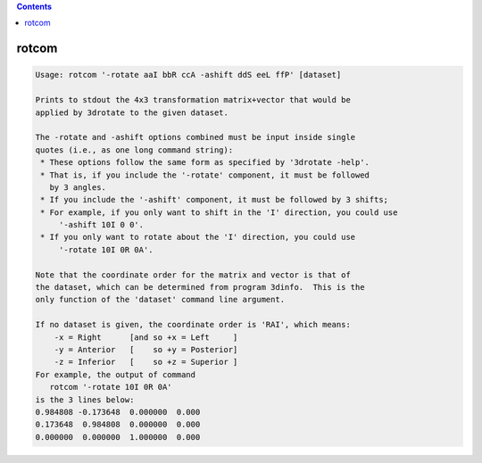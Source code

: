 .. contents:: 
    :depth: 4 

******
rotcom
******

.. code-block:: none

    Usage: rotcom '-rotate aaI bbR ccA -ashift ddS eeL ffP' [dataset]
    
    Prints to stdout the 4x3 transformation matrix+vector that would be
    applied by 3drotate to the given dataset.
    
    The -rotate and -ashift options combined must be input inside single
    quotes (i.e., as one long command string):
     * These options follow the same form as specified by '3drotate -help'.
     * That is, if you include the '-rotate' component, it must be followed
       by 3 angles.
     * If you include the '-ashift' component, it must be followed by 3 shifts;
     * For example, if you only want to shift in the 'I' direction, you could use
         '-ashift 10I 0 0'.
     * If you only want to rotate about the 'I' direction, you could use
         '-rotate 10I 0R 0A'.
    
    Note that the coordinate order for the matrix and vector is that of
    the dataset, which can be determined from program 3dinfo.  This is the
    only function of the 'dataset' command line argument.
    
    If no dataset is given, the coordinate order is 'RAI', which means:
        -x = Right      [and so +x = Left     ]
        -y = Anterior   [    so +y = Posterior]
        -z = Inferior   [    so +z = Superior ]
    For example, the output of command
       rotcom '-rotate 10I 0R 0A'
    is the 3 lines below:
    0.984808 -0.173648  0.000000  0.000
    0.173648  0.984808  0.000000  0.000
    0.000000  0.000000  1.000000  0.000
    
